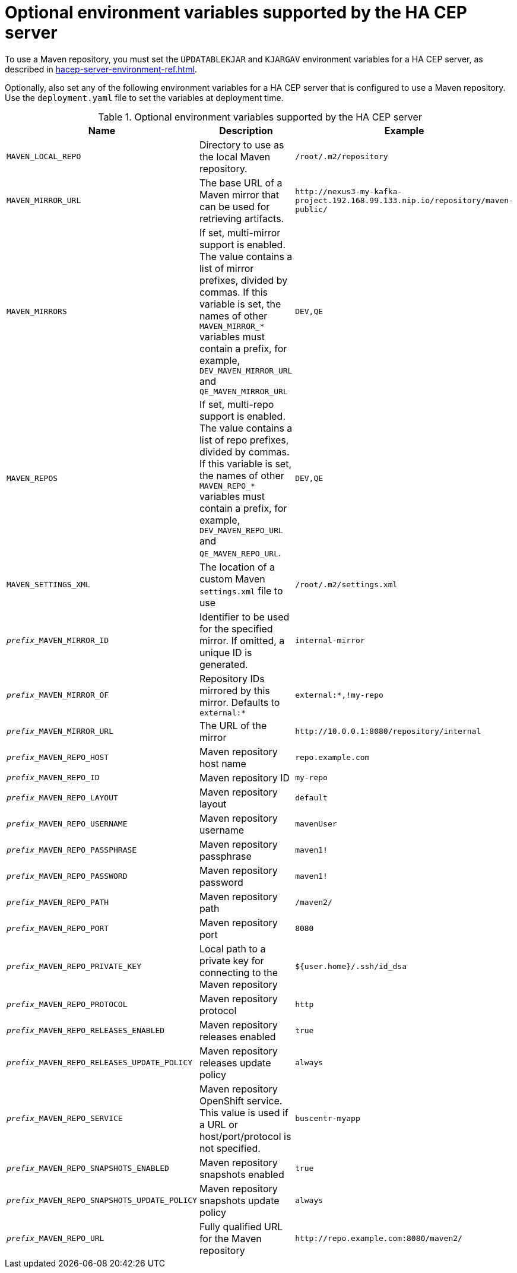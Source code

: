 [id='hacep-server-environment-ref_{context}']
= Optional environment variables supported by the HA CEP server

To use a Maven repository, you must set the `UPDATABLEKJAR` and `KJARGAV` environment variables for a HA CEP server, as described in xref:hacep-server-environment-ref.adoc[].

Optionally, also set any of the following environment variables for a HA CEP server that is configured to use a Maven repository. Use the `deployment.yaml` file to set the variables at deployment time.

.Optional environment variables supported by the HA CEP server

[cols="26%,49%,25%",options="header"]
|===
|Name|Description|Example

|`MAVEN_LOCAL_REPO`
|Directory to use as the local Maven repository.
|`/root/.m2/repository`

|`MAVEN_MIRROR_URL`
|The base URL of a Maven mirror that can be used for retrieving artifacts.
|`\http://nexus3-my-kafka-project.192.168.99.133.nip.io/repository/maven-public/`

|`MAVEN_MIRRORS`
|If set, multi-mirror support is enabled. The value contains a list of mirror prefixes, divided by commas. If this variable is set, the names of other `MAVEN_MIRROR_*` variables must contain a prefix, for example, `DEV_MAVEN_MIRROR_URL` and `QE_MAVEN_MIRROR_URL`
|`DEV,QE`

|`MAVEN_REPOS`
|If set, multi-repo support is enabled. The value contains a list of repo prefixes, divided by commas. If this variable is set, the names of other `MAVEN_REPO_*` variables must contain a prefix, for example, `DEV_MAVEN_REPO_URL` and `QE_MAVEN_REPO_URL`.
|`DEV,QE`

|`MAVEN_SETTINGS_XML`
|The location of a custom Maven `settings.xml` file to use
|`/root/.m2/settings.xml`
|`__prefix___MAVEN_MIRROR_ID`
|Identifier to be used for the specified mirror. If omitted, a unique ID is generated.
|`internal-mirror`

|`__prefix___MAVEN_MIRROR_OF`
|Repository IDs mirrored by this mirror. Defaults to `external:*`
|`external:*,!my-repo`

|`__prefix___MAVEN_MIRROR_URL`
|The URL of the mirror
|`\http://10.0.0.1:8080/repository/internal`

|`__prefix___MAVEN_REPO_HOST`
|Maven repository host name
|`repo.example.com`

|`__prefix___MAVEN_REPO_ID`
|Maven repository ID
|`my-repo`

|`__prefix___MAVEN_REPO_LAYOUT`
|Maven repository layout
|`default`

|`__prefix___MAVEN_REPO_USERNAME`
|Maven repository username
|`mavenUser`

|`__prefix___MAVEN_REPO_PASSPHRASE`
|Maven repository passphrase
|`maven1!`

|`__prefix___MAVEN_REPO_PASSWORD`
|Maven repository password
|`maven1!`

|`__prefix___MAVEN_REPO_PATH`
|Maven repository path
|`/maven2/`

|`__prefix___MAVEN_REPO_PORT`
|Maven repository port
|`8080`

|`__prefix___MAVEN_REPO_PRIVATE_KEY`
|Local path to a private key for connecting to the Maven repository
|`${user.home}/.ssh/id_dsa`

|`__prefix___MAVEN_REPO_PROTOCOL`
|Maven repository protocol
|`http`

|`__prefix___MAVEN_REPO_RELEASES_ENABLED`
|Maven repository releases enabled
|`true`

|`__prefix___MAVEN_REPO_RELEASES_UPDATE_POLICY`
|Maven repository releases update policy
|`always`

|`__prefix___MAVEN_REPO_SERVICE`
|Maven repository OpenShift service. This value is used if a URL or host/port/protocol is not specified.
|`buscentr-myapp`

|`__prefix___MAVEN_REPO_SNAPSHOTS_ENABLED`
|Maven repository snapshots enabled
|`true`

|`__prefix___MAVEN_REPO_SNAPSHOTS_UPDATE_POLICY`
|Maven repository snapshots update policy
|`always`

|`__prefix___MAVEN_REPO_URL`
|Fully qualified URL for the Maven repository
|`\http://repo.example.com:8080/maven2/`

|===
